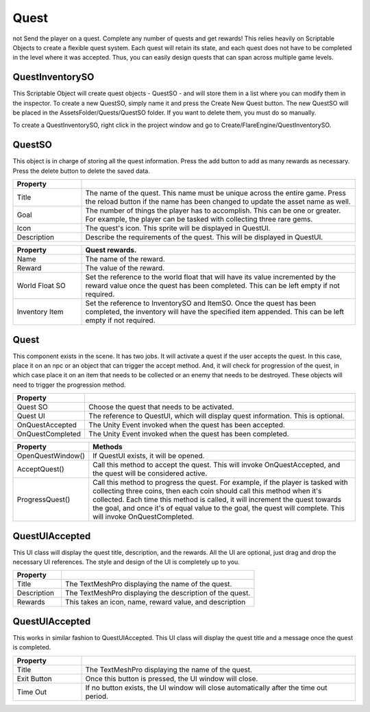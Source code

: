 Quest
+++++
not
Send the player on a quest. Complete any number of quests and get rewards! This relies 
heavily on Scriptable Objects to create a flexible quest system. Each quest will retain its state, 
and each quest does not have to be completed in the level where it was accepted. Thus, you can easily 
design quests that can span across multiple game levels.

QuestInventorySO
================

This Scriptable Object will create quest objects - QuestSO - and will store them in a list where you 
can modify them in the inspector. To create a new QuestSO, simply name it and press the Create New Quest 
button. The new QuestSO will be placed in the AssetsFolder/Quests/QuestSO folder. If you want to delete them,
you must do so manually.

To create a QuestInventorySO, right click in the project window and go to Create/FlareEngine/QuestInventorySO.

QuestSO
=======

This object is in charge of storing all the quest information. Press the add button to add as many rewards 
as necessary. Press the delete button to delete the saved data.

.. list-table::
   :widths: 25 100
   :header-rows: 1

   * - Property
     - 

   * - Title
     - The name of the quest. This name must be unique across the entire game. Press the reload button if the name has
       been changed to update the asset name as well.
     
   * - Goal
     - The number of things the player has to accomplish. This can be one or greater. For example, the player can be tasked 
       with collecting three rare gems. 

   * - Icon
     - The quest's icon. This sprite will be displayed in QuestUI.

   * - Description
     - Describe the requirements of the quest. This will be displayed in QuestUI.

.. list-table::
   :widths: 25 100
   :header-rows: 1

   * - Property
     - Quest rewards.

   * - Name
     - The name of the reward.
     
   * - Reward
     - The value of the reward. 

   * - World Float SO
     - Set the reference to the world float that will have its value incremented by the reward value once the quest has been completed. 
       This can be left empty if not required.

   * - Inventory Item
     - Set the reference to InventorySO and ItemSO. Once the quest has been completed, the inventory will have the specified item appended. 
       This can be left empty if not required.

Quest
=====

This component exists in the scene. It has two jobs. It will activate a quest if the user accepts the quest. In this case, 
place it on an npc or an object that can trigger the accept method. And, it will check for progression of the quest, in which case place it
on an item that needs to be collected or an enemy that needs to be destroyed. These objects will need to trigger the progression method.

.. list-table::
   :widths: 25 100
   :header-rows: 1

   * - Property
     -

   * - Quest SO
     - Choose the quest that needs to be activated.
     
   * - Quest UI
     - The reference to QuestUI, which will display quest information. This is optional.

   * - OnQuestAccepted
     - The Unity Event invoked when the quest has been accepted.

   * - OnQuestCompleted
     - The Unity Event invoked when the quest has been completed.

.. list-table::
   :widths: 25 100
   :header-rows: 1

   * - Property
     - Methods

   * - OpenQuestWindow()
     - If QuestUI exists, it will be opened.
     
   * - AcceptQuest()
     - Call this method to accept the quest. This will invoke OnQuestAccepted, and the quest will be considered active.

   * - ProgressQuest()
     - Call this method to progress the quest. For example, if the player is tasked with collecting three coins, then 
       each coin should call this method when it's collected. Each time this method is called, it will increment the quest towards the goal, 
       and once it's of equal value to the goal, the quest will complete. This will invoke OnQuestCompleted.

QuestUIAccepted
===============

This UI class will display the quest title, description, and the rewards. All the UI are optional, just drag and drop the necessary 
UI references. The style and design of the UI is completely up to you.

.. list-table::
   :widths: 25 100
   :header-rows: 1

   * - Property
     - 

   * - Title
     - The TextMeshPro displaying the name of the quest.
     
   * - Description
     - The TextMeshPro displaying the description of the quest.

   * - Rewards
     - This takes an icon, name, reward value, and description

QuestUIAccepted
===============

This works in similar fashion to QuestUIAccepted. This UI class will display the quest title and a message once the quest is completed. 

.. list-table::
   :widths: 25 100
   :header-rows: 1

   * - Property
     - 

   * - Title
     - The TextMeshPro displaying the name of the quest.
     
   * - Exit Button
     - Once this button is pressed, the UI window will close.

   * - Time Out
     - If no button exists, the UI window will close automatically after the time out period.